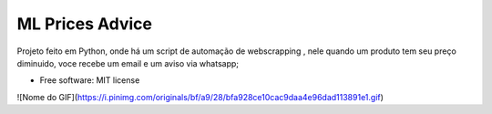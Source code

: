================
ML Prices Advice
================





Projeto feito em Python, onde há um script de automação de webscrapping , nele quando um produto tem seu preço diminuido, voce recebe um email e um aviso via whatsapp;


* Free software: MIT license

![Nome do GIF](https://i.pinimg.com/originals/bf/a9/28/bfa928ce10cac9daa4e96dad113891e1.gif)
